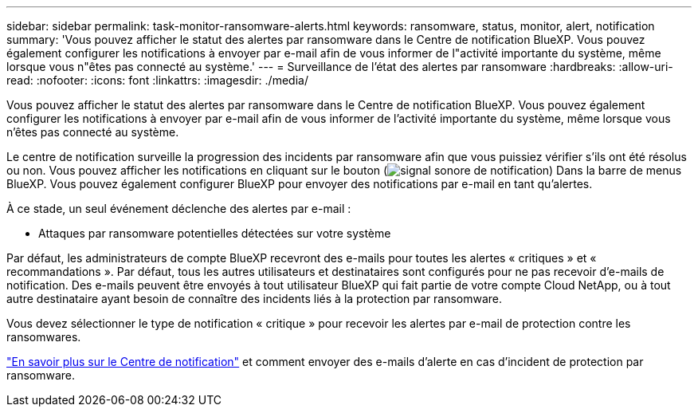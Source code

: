 ---
sidebar: sidebar 
permalink: task-monitor-ransomware-alerts.html 
keywords: ransomware, status, monitor, alert, notification 
summary: 'Vous pouvez afficher le statut des alertes par ransomware dans le Centre de notification BlueXP. Vous pouvez également configurer les notifications à envoyer par e-mail afin de vous informer de l"activité importante du système, même lorsque vous n"êtes pas connecté au système.' 
---
= Surveillance de l'état des alertes par ransomware
:hardbreaks:
:allow-uri-read: 
:nofooter: 
:icons: font
:linkattrs: 
:imagesdir: ./media/


[role="lead"]
Vous pouvez afficher le statut des alertes par ransomware dans le Centre de notification BlueXP. Vous pouvez également configurer les notifications à envoyer par e-mail afin de vous informer de l'activité importante du système, même lorsque vous n'êtes pas connecté au système.

Le centre de notification surveille la progression des incidents par ransomware afin que vous puissiez vérifier s'ils ont été résolus ou non. Vous pouvez afficher les notifications en cliquant sur le bouton (image:button_bell_icon.png["signal sonore de notification"]) Dans la barre de menus BlueXP. Vous pouvez également configurer BlueXP pour envoyer des notifications par e-mail en tant qu'alertes.

À ce stade, un seul événement déclenche des alertes par e-mail :

* Attaques par ransomware potentielles détectées sur votre système


Par défaut, les administrateurs de compte BlueXP recevront des e-mails pour toutes les alertes « critiques » et « recommandations ». Par défaut, tous les autres utilisateurs et destinataires sont configurés pour ne pas recevoir d'e-mails de notification. Des e-mails peuvent être envoyés à tout utilisateur BlueXP qui fait partie de votre compte Cloud NetApp, ou à tout autre destinataire ayant besoin de connaître des incidents liés à la protection par ransomware.

Vous devez sélectionner le type de notification « critique » pour recevoir les alertes par e-mail de protection contre les ransomwares.

https://docs.netapp.com/us-en/cloud-manager-setup-admin/task-monitor-cm-operations.html["En savoir plus sur le Centre de notification"^] et comment envoyer des e-mails d'alerte en cas d'incident de protection par ransomware.
